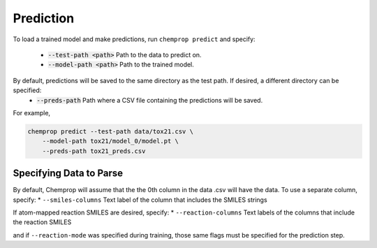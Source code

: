 .. _predict:

Prediction
----------

To load a trained model and make predictions, run ``chemprop predict`` and specify:

 * :code:`--test-path <path>` Path to the data to predict on.
 * :code:`--model-path <path>` Path to the trained model.

By default, predictions will be saved to the same directory as the test path. If desired, a different directory can be specified:
 * :code:`--preds-path` Path where a CSV file containing the predictions will be saved.

For example,

.. code-block::

    chemprop predict --test-path data/tox21.csv \
        --model-path tox21/model_0/model.pt \
        --preds-path tox21_preds.csv

Specifying Data to Parse
^^^^^^^^^^^^^^^^^^^^^^^^

By default, Chemprop will assume that the the 0th column in the data .csv will have the data. To use a separate column, specify:
* ``--smiles-columns`` Text label of the column that includes the SMILES strings

If atom-mapped reaction SMILES are desired, specify:
* ``--reaction-columns`` Text labels of the columns that include the reaction SMILES

and if ``--reaction-mode`` was specified during training, those same flags must be specified for the prediction step.
